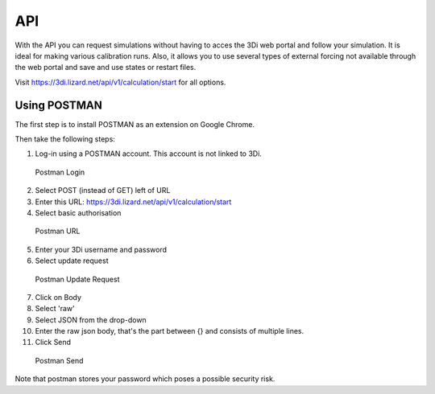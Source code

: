 API
===

With the API you can request simulations without having to acces the 3Di web portal and follow your simulation. It is ideal for making various calibration runs. Also, it allows you to use several types of external forcing not available through the web portal and save and use states or restart files.

Visit https://3di.lizard.net/api/v1/calculation/start for all options.

Using POSTMAN
-------------

The first step is to install POSTMAN as an extension on Google Chrome.

Then take the following steps:

1. Log-in using a POSTMAN account. This account is not linked to 3Di.

.. figure:: image/d_postman_login.png
   :alt: Postman Login

   Postman Login

2. Select POST (instead of GET) left of URL

3. Enter this URL: https://3di.lizard.net/api/v1/calculation/start

4. Select basic authorisation

.. figure:: image/d_postman2_url.png
   :alt: Postman URL

   Postman URL

5. Enter your 3Di username and password

6. Select update request

.. figure:: image/d_postman3_updaterequest.png
   :alt: Postman Update Request

   Postman Update Request

7. Click on Body 

8. Select 'raw' 

9. Select JSON from the drop-down

10. Enter the raw json body, that's the part between {} and consists of multiple lines.

11. Click Send

.. figure:: image/d_postman4_send.png
   :alt: Postman Send

   Postman Send

   
Note that postman stores your password which poses a possible security risk.